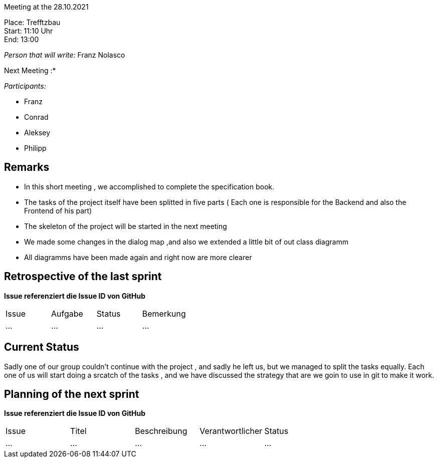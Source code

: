 Meeting at the 28.10.2021

Place: Trefftzbau       +
Start:   11:10 Uhr +
End:     13:00

__Person that will write:__ Franz Nolasco

Next Meeting :* +


__Participants:__
//Tabellarisch oder Aufzählung, Kennzeichnung von Teilnehmern mit besonderer Rolle (z.B. Kunde)

- Franz 
- Conrad 
- Aleksey
- Philipp

== Remarks
- In this short meeting , we accomplished to complete the specification book.
- The tasks of the project itself have been splitted in five parts ( Each one is responsible for the Backend and also the Frontend of his part)
- The skeleton of the project will be started in the next meeting
- We made some changes in the dialog map ,and also we extended a little bit of out class diagramm
- All diagramms have been made again and right now are more clearer
   
== Retrospective of the last sprint
*Issue referenziert die Issue ID von GitHub*
// Wie ist der Status der im letzten Sprint erstellten Issues/veteilten Aufgaben?

// See http://asciidoctor.org/docs/user-manual/=tables
[option="headers"]
|===
|Issue |Aufgabe |Status |Bemerkung
|…     |…       |…      |…
|===


== Current Status
Sadly one of our group couldn’t continue with the project , and sadly he left us, but we managed to split the tasks equally. Each one of us will start doing a srcatch 
of the tasks , and we have discussed the strategy that are we goin to use in git to make it work.

== Planning of the next sprint
*Issue referenziert die Issue ID von GitHub*

// See http://asciidoctor.org/docs/user-manual/=tables
[option="headers"]
|===
|Issue |Titel |Beschreibung |Verantwortlicher |Status
|…     |…     |…            |…                |…
|===
